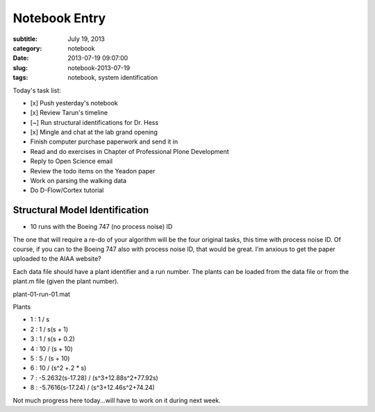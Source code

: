 ==============
Notebook Entry
==============

:subtitle: July 19, 2013
:category: notebook
:date: 2013-07-19 09:07:00
:slug: notebook-2013-07-19
:tags: notebook, system identification



Today's task list:

- [x] Push yesterday's notebook
- [x] Review Tarun's timeline
- [~] Run structural identifications for Dr. Hess
- [x] Mingle and chat at the lab grand opening
- Finish computer purchase paperwork and send it in
- Read and do exercises in Chapter of Professional Plone Development
- Reply to Open Science email
- Review the todo items on the Yeadon paper
- Work on parsing the walking data
- Do D-Flow/Cortex tutorial



Structural Model Identification
===============================

- 10 runs with the Boeing 747 (no process noise) ID

The one that will require a re-do of your algorithm will be the four original
tasks, this time with process noise ID.  Of course, if you can to the Boeing
747 also with process noise ID, that would be great.  I’m anxious to get the
paper uploaded to the AIAA website?

Each data file should have a plant identifier and a run number. The plants can
be loaded from the data file or from the plant.m file (given the plant number).

plant-01-run-01.mat

Plants

- 1 : 1 / s
- 2 : 1 / s(s + 1)
- 3 : 1 / s(s + 0.2)
- 4 : 10 / (s + 10)
- 5 : 5 / (s + 10)
- 6 : 10 / (s^2 +.2 * s)
- 7 : -5.2632(s-17.28) / (s^3+12.88s^2+77.92s)
- 8 : -5.7616(s-17.24) / (s^3+12.46s^2+74.24)

Not much progress here today...will have to work on it during next week.
